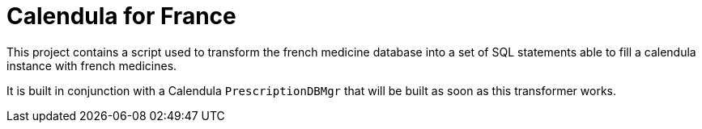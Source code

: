 = Calendula for France

This project contains a script used to transform the french medicine database into a set of SQL statements able to fill a calendula instance with french medicines.

It is built in conjunction with a Calendula `PrescriptionDBMgr` that will be built as soon as this transformer works.